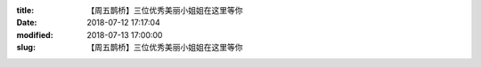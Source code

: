 
:title: 【周五鹊桥】三位优秀美丽小姐姐在这里等你
:date: 2018-07-12 17:17:04
:modified: 2018-07-13 17:00:00
:slug: 【周五鹊桥】三位优秀美丽小姐姐在这里等你


.. raw:: html
    :file: html/【周五鹊桥】三位优秀美丽小姐姐在这里等你.html
